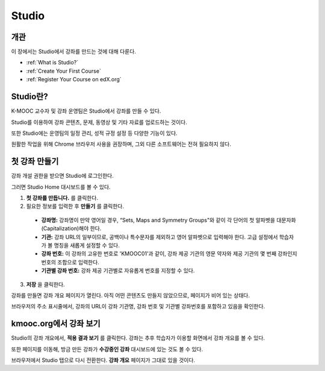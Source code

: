 .. _Getting Started with Studio:

###########################
Studio
###########################

***************
개관
***************

이 장에서는 Studio에서 강좌를 만드는 것에 대해 다룬다.

* :ref:`What is Studio?`
* :ref:`Create Your First Course`
* :ref:`Register Your Course on edX.org`



.. _What is Studio?:        
            
***************
Studio란?
***************

K-MOOC 교수자 및 강좌 운영팀은 Studio에서 강좌를 만들 수 있다. 

Studio를 이용하여 강좌 콘텐츠, 문제, 동영상 및 기타 자료를 업로드하는 것이다.

또한 Studio에는 운영팀의 일정 관리, 성적 규정 설정 등 다양한 기능이 있다.

원활한 작업을 위해 Chrome 브라우저 사용을 권장하며, 그외 다른 소프트웨어는 전혀 필요하지 않다.



.. _Create Your First Course:  
  
***************************
첫 강좌 만들기
***************************

강좌 개설 권한을 받으면 Studio에 로그인한다.

그러면 Studio Home 대시보드를 볼 수 있다.

.. image:: ../../../shared/building_and_running_chapters/Images/first_course.png
 :width: 600
 :alt: Image of the Studio home page where you create your first course

#. **첫 강좌를 만듭니다.** 를 클릭한다.
#. 필요한 정보를 입력한 후 **만들기** 를 클릭한다.

  .. image:: ../../../shared/building_and_running_chapters/Images/new_course_info.png
   :width: 600
   :alt: Image of the Create New Course page


  * **강좌명:** 강좌명이 만약 영어일 경우, “Sets, Maps and Symmetry Groups"와 같이 각 단어의 첫 알파벳을 대문자화(Capitalization)해야 한다.

  * **기관:** 강좌 URL의 일부이므로, 공백이나 특수문자를 제외하고 영어 알파벳으로 입력해야 한다. 고급 설정에서 학습자가 볼 명칭을 새롭게 설정할 수 있다.
   
  * **강좌 번호:** 이 강좌의 고유한 번호로 'KMOOC01'과 같이, 강좌 제공 기관의 영문 약자와 제공 기관의 몇 번째 강좌인지 번호의 조합으로 입력한다. 

  * **기관별 강좌 번호:** 강좌 제공 기관별로 자유롭게 번호를 지정할 수 있다.
   

3. **저장** 을 클릭한다.

강좌를 만들면 강좌 개요 페이지가 열린다. 아직 어떤 콘텐츠도 만들지 않았으므로, 페이지가 비어 있는 상태다. 

브라우저의 주소 표시줄에서, 강좌의 URL이 강좌 기관명, 강좌 번호 및 기관별 강좌번호를 포함하고 있음을 확인한다.


.. _View Your Course on Edge:
    
************************
kmooc.org에서 강좌 보기
************************

Studio의 강좌 개요에서, **적용 결과 보기** 를 클릭한다. 강좌는 추후 학습자가 이용할 화면에서 강좌 개요를 볼 수 있다.

또한 페이지를 이동해, 방금 만든 강좌가 **수강중인 강좌** 대시보드에 있는 것도 볼 수 있다.

.. image:: ../../../shared/building_and_running_chapters/Images/new_course.png
 :width: 600
 :alt: Image of the Edge Dashboard


.. _Register Your Course on edx.org:

브라우저에서 Studio 탭으로 다시 전환한다. **강좌 개요** 페이지가 그대로 있을 것이다.
